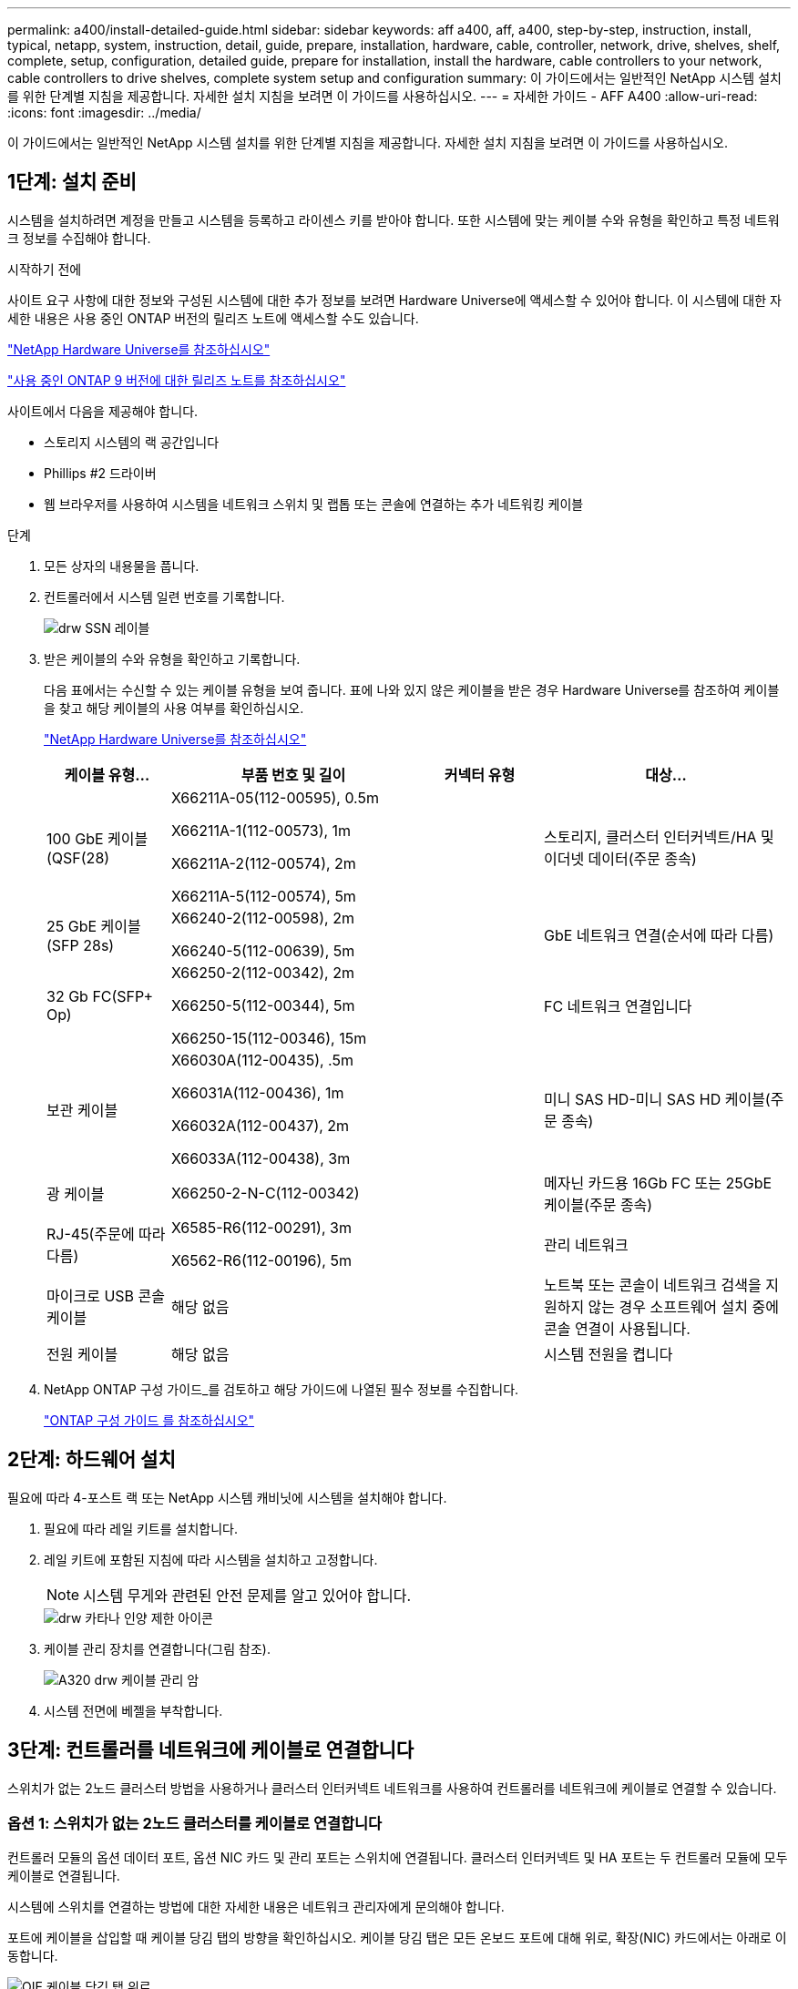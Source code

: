 ---
permalink: a400/install-detailed-guide.html 
sidebar: sidebar 
keywords: aff a400, aff, a400, step-by-step, instruction, install, typical, netapp, system, instruction, detail, guide, prepare, installation, hardware, cable, controller, network, drive, shelves, shelf, complete, setup, configuration, detailed guide, prepare for installation, install the hardware, cable controllers to your network, cable controllers to drive shelves, complete system setup and configuration 
summary: 이 가이드에서는 일반적인 NetApp 시스템 설치를 위한 단계별 지침을 제공합니다. 자세한 설치 지침을 보려면 이 가이드를 사용하십시오. 
---
= 자세한 가이드 - AFF A400
:allow-uri-read: 
:icons: font
:imagesdir: ../media/


[role="lead"]
이 가이드에서는 일반적인 NetApp 시스템 설치를 위한 단계별 지침을 제공합니다. 자세한 설치 지침을 보려면 이 가이드를 사용하십시오.



== 1단계: 설치 준비

[role="lead"]
시스템을 설치하려면 계정을 만들고 시스템을 등록하고 라이센스 키를 받아야 합니다. 또한 시스템에 맞는 케이블 수와 유형을 확인하고 특정 네트워크 정보를 수집해야 합니다.

.시작하기 전에
사이트 요구 사항에 대한 정보와 구성된 시스템에 대한 추가 정보를 보려면 Hardware Universe에 액세스할 수 있어야 합니다. 이 시스템에 대한 자세한 내용은 사용 중인 ONTAP 버전의 릴리즈 노트에 액세스할 수도 있습니다.

https://hwu.netapp.com["NetApp Hardware Universe를 참조하십시오"]

http://mysupport.netapp.com/documentation/productlibrary/index.html?productID=62286["사용 중인 ONTAP 9 버전에 대한 릴리즈 노트를 참조하십시오"]

사이트에서 다음을 제공해야 합니다.

* 스토리지 시스템의 랙 공간입니다
* Phillips #2 드라이버
* 웹 브라우저를 사용하여 시스템을 네트워크 스위치 및 랩톱 또는 콘솔에 연결하는 추가 네트워킹 케이블


.단계
. 모든 상자의 내용물을 풉니다.
. 컨트롤러에서 시스템 일련 번호를 기록합니다.
+
image::../media/drw_ssn_label.png[drw SSN 레이블]

. 받은 케이블의 수와 유형을 확인하고 기록합니다.
+
다음 표에서는 수신할 수 있는 케이블 유형을 보여 줍니다. 표에 나와 있지 않은 케이블을 받은 경우 Hardware Universe를 참조하여 케이블을 찾고 해당 케이블의 사용 여부를 확인하십시오.

+
https://hwu.netapp.com["NetApp Hardware Universe를 참조하십시오"]

+
[cols="1,2,1,2"]
|===
| 케이블 유형... | 부품 번호 및 길이 | 커넥터 유형 | 대상... 


 a| 
100 GbE 케이블(QSF(28)
 a| 
X66211A-05(112-00595), 0.5m

X66211A-1(112-00573), 1m

X66211A-2(112-00574), 2m

X66211A-5(112-00574), 5m
 a| 
image:../media/oie_cable100_gbe_qsfp28.png[""]
 a| 
스토리지, 클러스터 인터커넥트/HA 및 이더넷 데이터(주문 종속)



 a| 
25 GbE 케이블(SFP 28s)
 a| 
X66240-2(112-00598), 2m

X66240-5(112-00639), 5m
 a| 
image:../media/oie_cable_sfp_gbe_copper.png[""]
 a| 
GbE 네트워크 연결(순서에 따라 다름)



 a| 
32 Gb FC(SFP+ Op)
 a| 
X66250-2(112-00342), 2m

X66250-5(112-00344), 5m

X66250-15(112-00346), 15m
 a| 
image:../media/oie_cable_sfp_gbe_copper.png[""]
 a| 
FC 네트워크 연결입니다



 a| 
보관 케이블
 a| 
X66030A(112-00435), .5m

X66031A(112-00436), 1m

X66032A(112-00437), 2m

X66033A(112-00438), 3m
 a| 
image:../media/oie_cable_mini_sas_hd_to_mini_sas_hd.png[""]
 a| 
미니 SAS HD-미니 SAS HD 케이블(주문 종속)



 a| 
광 케이블
 a| 
X66250-2-N-C(112-00342)
 a| 
image:../media/oie_cable_fiber_lc_connector.png[""]
 a| 
메자닌 카드용 16Gb FC 또는 25GbE 케이블(주문 종속)



 a| 
RJ-45(주문에 따라 다름)
 a| 
X6585-R6(112-00291), 3m

X6562-R6(112-00196), 5m
 a| 
image:../media/oie_cable_rj45.png[""]
 a| 
관리 네트워크



 a| 
마이크로 USB 콘솔 케이블
 a| 
해당 없음
 a| 
image:../media/oie_cable_micro_usb.png[""]
 a| 
노트북 또는 콘솔이 네트워크 검색을 지원하지 않는 경우 소프트웨어 설치 중에 콘솔 연결이 사용됩니다.



 a| 
전원 케이블
 a| 
해당 없음
 a| 
image:../media/oie_cable_power.png[""]
 a| 
시스템 전원을 켭니다

|===
. NetApp ONTAP 구성 가이드_를 검토하고 해당 가이드에 나열된 필수 정보를 수집합니다.
+
https://library.netapp.com/ecm/ecm_download_file/ECMLP2862613["ONTAP 구성 가이드 를 참조하십시오"]





== 2단계: 하드웨어 설치

[role="lead"]
필요에 따라 4-포스트 랙 또는 NetApp 시스템 캐비닛에 시스템을 설치해야 합니다.

. 필요에 따라 레일 키트를 설치합니다.
. 레일 키트에 포함된 지침에 따라 시스템을 설치하고 고정합니다.
+

NOTE: 시스템 무게와 관련된 안전 문제를 알고 있어야 합니다.

+
image::../media/drw_katana_lifting_restriction_icon.png[drw 카타나 인양 제한 아이콘]

. 케이블 관리 장치를 연결합니다(그림 참조).
+
image::../media/drw_a320_cable_management_arms.png[A320 drw 케이블 관리 암]

. 시스템 전면에 베젤을 부착합니다.




== 3단계: 컨트롤러를 네트워크에 케이블로 연결합니다

[role="lead"]
스위치가 없는 2노드 클러스터 방법을 사용하거나 클러스터 인터커넥트 네트워크를 사용하여 컨트롤러를 네트워크에 케이블로 연결할 수 있습니다.



=== 옵션 1: 스위치가 없는 2노드 클러스터를 케이블로 연결합니다

[role="lead"]
컨트롤러 모듈의 옵션 데이터 포트, 옵션 NIC 카드 및 관리 포트는 스위치에 연결됩니다. 클러스터 인터커넥트 및 HA 포트는 두 컨트롤러 모듈에 모두 케이블로 연결됩니다.

시스템에 스위치를 연결하는 방법에 대한 자세한 내용은 네트워크 관리자에게 문의해야 합니다.

포트에 케이블을 삽입할 때 케이블 당김 탭의 방향을 확인하십시오. 케이블 당김 탭은 모든 온보드 포트에 대해 위로, 확장(NIC) 카드에서는 아래로 이동합니다.

image::../media/oie_cable_pull_tab_up.png[OIE 케이블 당김 탭 위로]

image::../media/oie_cable_pull_tab_down.png[OIE 케이블 당김 탭을 아래로 내립니다]


NOTE: 커넥터를 삽입할 때 딸깍 소리가 들려야 합니다. 딸깍 소리가 안 되면 커넥터를 제거하고 회전했다가 다시 시도하십시오.

.단계
. 애니메이션이나 그림을 사용하여 컨트롤러와 스위치 사이의 케이블 연결을 완료합니다.
+
.애니메이션 - 스위치가 없는 2노드 클러스터 케이블링
video::48552ddf-0925-4f88-8e93-ab1b00666489[panopto]
+
image::../media/drw_A400_TNSC-network-cabling.png[drw A400 TNSC 네트워크 케이블 연결]

. 로 이동합니다 <<4단계: 컨트롤러 케이블을 드라이브 쉘프에 연결합니다>> 드라이브 쉘프 케이블링 지침:




=== 옵션 2: 스위치 클러스터 케이블 연결

[role="lead"]
컨트롤러 모듈의 옵션 데이터 포트, 옵션 NIC 카드, 메자닌 카드 및 관리 포트는 스위치에 연결됩니다. 클러스터 인터커넥트 및 HA 포트는 클러스터/HA 스위치에 케이블로 연결됩니다.

시스템에 스위치를 연결하는 방법에 대한 자세한 내용은 네트워크 관리자에게 문의해야 합니다.

포트에 케이블을 삽입할 때 케이블 당김 탭의 방향을 확인하십시오. 케이블 당김 탭은 모든 온보드 포트에 대해 위로, 확장(NIC) 카드에서는 아래로 이동합니다.

image::../media/oie_cable_pull_tab_up.png[OIE 케이블 당김 탭 위로]

image::../media/oie_cable_pull_tab_down.png[OIE 케이블 당김 탭을 아래로 내립니다]


NOTE: 커넥터를 삽입할 때 딸깍 소리가 들려야 합니다. 딸깍 소리가 안 되면 커넥터를 제거하고 회전했다가 다시 시도하십시오.

.단계
. 애니메이션이나 그림을 사용하여 컨트롤러와 스위치 사이의 케이블 연결을 완료합니다.
+
.애니메이션 - 스위치 방식 클러스터 케이블 연결
video::8fefba75-f395-4cf2-ba3c-ab1b00665870[panopto]
+
image::../media/drw_a400_switched_network_cabling.png[drw a400 스위치 방식 네트워크 케이블 연결]

. 로 이동합니다 <<4단계: 컨트롤러 케이블을 드라이브 쉘프에 연결합니다>> 드라이브 쉘프 케이블링 지침:




== 4단계: 컨트롤러 케이블을 드라이브 쉘프에 연결합니다

[role="lead"]
NSS224 또는 SAS 쉘프를 시스템에 케이블로 연결할 수 있습니다.



=== 옵션 1: 컨트롤러를 단일 드라이브 쉘프에 연결합니다

[role="lead"]
각 컨트롤러를 NS224 드라이브 쉘프의 NSM 모듈에 케이블로 연결해야 합니다.

그림 화살표에 올바른 케이블 커넥터 당김 탭 방향이 있는지 확인하십시오. NS224의 케이블 당김 탭이 위로 올라와 있습니다.

image::../media/oie_cable_pull_tab_up.png[OIE 케이블 당김 탭 위로]


NOTE: 커넥터를 삽입할 때 딸깍 소리가 들려야 합니다. 딸깍 소리가 안 되면 커넥터를 제거하고 회전했다가 다시 시도하십시오.

.단계
. 다음 애니메이션 또는 그림을 사용하여 컨트롤러를 단일 드라이브 쉘프에 연결합니다.
+
.애니메이션 - 컨트롤러를 하나의 NS224 드라이브 쉘프에 연결합니다
video::48d68897-c91d-47dc-b4b0-ab1b0066808a[panopto]
+
image::../media/drw_a400_one_ns224_shelves.png[drw a400 1개 ns224 셸프]

. 로 이동합니다 <<5단계: 시스템 설치 및 구성을 완료합니다>> 시스템 설치 및 구성을 완료합니다.




=== 옵션 2: 컨트롤러를 두 드라이브 쉘프에 연결합니다

[role="lead"]
각 컨트롤러를 NS224 드라이브 쉘프의 NSM 모듈에 케이블로 연결해야 합니다.

그림 화살표에 올바른 케이블 커넥터 당김 탭 방향이 있는지 확인하십시오. NS224의 케이블 당김 탭이 위로 올라와 있습니다.

image::../media/oie_cable_pull_tab_up.png[OIE 케이블 당김 탭 위로]


NOTE: 커넥터를 삽입할 때 딸깍 소리가 들려야 합니다. 딸깍 소리가 안 되면 커넥터를 제거하고 회전했다가 다시 시도하십시오.

.단계
. 다음 애니메이션 또는 그림을 사용하여 컨트롤러를 2개 드라이브 쉘프에 케이블을 연결하십시오.
+
.애니메이션 - 컨트롤러를 하나의 NS224 드라이브 쉘프에 연결합니다
video::5501c7bf-8b74-49e8-8067-ab1b00668804[panopto]
+
image::../media/drw_a400_two_ns224_shelves.png[drw a400 2개의 ns224 셸프]

. 로 이동합니다 <<5단계: 시스템 설치 및 구성을 완료합니다>> 시스템 설치 및 구성을 완료합니다.




=== 옵션 3: SAS 드라이브 쉘프에 컨트롤러 케이블을 연결합니다

[role="lead"]
각 컨트롤러를 두 SAS 드라이브 쉘프의 IOM 모듈에 연결해야 합니다.

그림 화살표에 올바른 케이블 커넥터 당김 탭 방향이 있는지 확인하십시오. DS224-C의 케이블 당김 탭이 내려졌습니다.

image::../media/oie_cable_pull_tab_down.png[OIE 케이블 당김 탭을 아래로 내립니다]


NOTE: 커넥터를 삽입할 때 딸깍 소리가 들려야 합니다. 딸깍 소리가 안 되면 커넥터를 제거하고 회전했다가 다시 시도하십시오.

.단계
. 다음 그림을 참조하여 컨트롤러를 2개의 드라이브 쉘프에 연결합니다.
+
.애니메이션 - SAS 드라이브 쉘프에 컨트롤러 케이블을 연결합니다
video::cbb0280e-708d-4365-92b6-ab1b006677ef[panopto]
+
image::../media/drw_a400_three_ds224c_shelves.png[drw a400 ds224c 쉘프 3개]

. 로 이동합니다 <<5단계: 시스템 설치 및 구성을 완료합니다>> 시스템 설치 및 구성을 완료합니다.




== 5단계: 시스템 설치 및 구성을 완료합니다

[role="lead"]
스위치 및 랩톱에 대한 연결만 제공하는 클러스터 검색을 사용하거나 시스템의 컨트롤러에 직접 연결한 다음 관리 스위치에 연결하여 시스템 설치 및 구성을 완료할 수 있습니다.



=== 옵션 1: 네트워크 검색이 활성화된 경우 시스템 설치 및 구성 완료

[role="lead"]
랩톱에서 네트워크 검색을 사용하도록 설정한 경우 자동 클러스터 검색을 사용하여 시스템 설정 및 구성을 완료할 수 있습니다.

. 다음 애니메이션을 사용하여 하나 이상의 드라이브 쉘프 ID를 설정합니다.
+
시스템에 NS224 드라이브 쉘프가 있는 경우, 쉘프는 쉘프 ID 00 및 01로 사전 설정됩니다. 쉘프 ID를 변경하려면 버튼이 있는 구멍에 삽입할 도구를 작성해야 합니다.

+
.애니메이션 - 드라이브 쉘프 ID를 설정합니다
video::c600f366-4d30-481a-89d9-ab1b0066589b[panopto]
. 전원 코드를 컨트롤러 전원 공급 장치에 연결한 다음 다른 회로의 전원 공급 장치에 연결합니다.
. 랩톱에 네트워크 검색이 활성화되어 있는지 확인합니다.
+
자세한 내용은 노트북의 온라인 도움말을 참조하십시오.

. 다음 애니메이션을 사용하여 랩톱을 관리 스위치에 연결합니다.
+
.애니메이션 - 노트북을 관리 스위치에 연결합니다
video::d61f983e-f911-4b76-8b3a-ab1b0066909b[panopto]
. 나열된 ONTAP 아이콘을 선택하여 다음을 검색합니다.
+
image::../media/drw_autodiscovery_controler_select.png[drw 자동 검색 제어자 선택]

+
.. 파일 탐색기를 엽니다.
.. 왼쪽 창에서 네트워크를 클릭합니다.
.. 마우스 오른쪽 버튼을 클릭하고 새로 고침을 선택합니다.
.. ONTAP 아이콘을 두 번 클릭하고 화면에 표시된 인증서를 수락합니다.
+

NOTE: xxxxx는 대상 노드의 시스템 일련 번호입니다.



+
System Manager가 열립니다.

. System Manager의 안내에 따라 setup을 사용하여 _NetApp ONTAP 구성 가이드_에서 수집한 데이터를 사용하여 시스템을 구성하십시오.
+
https://library.netapp.com/ecm/ecm_download_file/ECMLP2862613["ONTAP 구성 가이드 를 참조하십시오"]

. 계정 설정 및 Active IQ Config Advisor 다운로드:
+
.. 기존 계정에 로그인하거나 계정을 만듭니다.
+
https://mysupport.netapp.com/eservice/public/now.do["NetApp 지원 등록"]

.. 시스템을 등록합니다.
+
https://mysupport.netapp.com/eservice/registerSNoAction.do?moduleName=RegisterMyProduct["NetApp 제품 등록"]

.. Active IQ Config Advisor를 다운로드합니다.
+
https://mysupport.netapp.com/site/tools/tool-eula/activeiq-configadvisor["NetApp 다운로드: Config Advisor"]



. Config Advisor을 실행하여 시스템의 상태를 확인하십시오.
. 초기 구성을 완료한 후 로 이동합니다 https://www.netapp.com/data-management/oncommand-system-documentation/["ONTAP 및 amp; ONTAP 시스템 관리자 설명서 리소스"] 페이지에서 ONTAP의 추가 기능 구성에 대한 정보를 얻을 수 있습니다.




=== 옵션 2: 네트워크 검색이 활성화되지 않은 경우 시스템 설치 및 구성 완료

[role="lead"]
랩톱에서 네트워크 검색을 사용하지 않는 경우 이 작업을 사용하여 구성 및 설정을 완료해야 합니다.

. 랩톱 또는 콘솔 케이블 연결 및 구성:
+
.. 노트북 또는 콘솔의 콘솔 포트를 N-8-1을 사용하여 115,200보드 로 설정합니다.
+

NOTE: 콘솔 포트를 구성하는 방법은 랩톱 또는 콘솔의 온라인 도움말을 참조하십시오.

.. 시스템과 함께 제공된 콘솔 케이블을 사용하여 콘솔 케이블을 랩톱 또는 콘솔에 연결한 다음 랩톱을 관리 서브넷의 관리 스위치에 연결합니다.
.. 관리 서브넷에 있는 TCP/IP 주소를 사용하여 랩톱 또는 콘솔에 할당합니다.


. 다음 애니메이션을 사용하여 하나 이상의 드라이브 쉘프 ID를 설정합니다.
+
.애니메이션 - 드라이브 쉘프 ID를 설정합니다
video::c600f366-4d30-481a-89d9-ab1b0066589b[panopto]
+
시스템에 NS224 드라이브 쉘프가 있는 경우, 쉘프는 쉘프 ID 00 및 01로 사전 설정됩니다. 쉘프 ID를 변경하려면 버튼이 있는 구멍에 삽입할 도구를 작성해야 합니다.

+
.애니메이션 - 드라이브 쉘프 ID를 설정합니다
video::c600f366-4d30-481a-89d9-ab1b0066589b[panopto]
. 전원 코드를 컨트롤러 전원 공급 장치에 연결한 다음 다른 회로의 전원 공급 장치에 연결합니다.
+

NOTE: FAS8300 및 FAS8700이 표시됩니다.

+
.애니메이션 - 컨트롤러의 전원을 켭니다
video::50cdf200-ede1-45a9-b4b5-ab1b006698d7[panopto]
+

NOTE: 초기 부팅에는 최대 8분이 소요될 수 있습니다.

. 노드 중 하나에 초기 노드 관리 IP 주소를 할당합니다.
+
[cols="1,2"]
|===
| 관리 네트워크에 DHCP가 있는 경우... | 그러면... 


 a| 
구성됨
 a| 
새 컨트롤러에 할당된 IP 주소를 기록합니다.



 a| 
구성되지 않았습니다
 a| 
.. PuTTY, 터미널 서버 또는 해당 환경에 해당하는 를 사용하여 콘솔 세션을 엽니다.
+

NOTE: PuTTY 구성 방법을 모르는 경우 노트북 또는 콘솔의 온라인 도움말을 확인하십시오.

.. 스크립트에 메시지가 표시되면 관리 IP 주소를 입력합니다.


|===
. 랩톱 또는 콘솔에서 System Manager를 사용하여 클러스터를 구성합니다.
+
.. 브라우저에서 노드 관리 IP 주소를 가리킵니다.
+

NOTE: 주소의 형식은 +https://x.x.x.x.+ 입니다

.. NetApp ONTAP 구성 가이드 _ 에서 수집한 데이터를 사용하여 시스템을 구성합니다.
+
https://library.netapp.com/ecm/ecm_download_file/ECMLP2862613["ONTAP 구성 가이드 를 참조하십시오"]



. 계정 설정 및 Active IQ Config Advisor 다운로드:
+
.. 기존 계정에 로그인하거나 계정을 만듭니다.
+
https://mysupport.netapp.com/eservice/public/now.do["NetApp 지원 등록"]

.. 시스템을 등록합니다.
+
https://mysupport.netapp.com/eservice/registerSNoAction.do?moduleName=RegisterMyProduct["NetApp 제품 등록"]

.. Active IQ Config Advisor를 다운로드합니다.
+
https://mysupport.netapp.com/site/tools/tool-eula/activeiq-configadvisor["NetApp 다운로드: Config Advisor"]



. Config Advisor을 실행하여 시스템의 상태를 확인하십시오.
. 초기 구성을 완료한 후 로 이동합니다 https://www.netapp.com/data-management/oncommand-system-documentation/["ONTAP 및 amp; ONTAP 시스템 관리자 설명서 리소스"] 페이지에서 ONTAP의 추가 기능 구성에 대한 정보를 얻을 수 있습니다.

